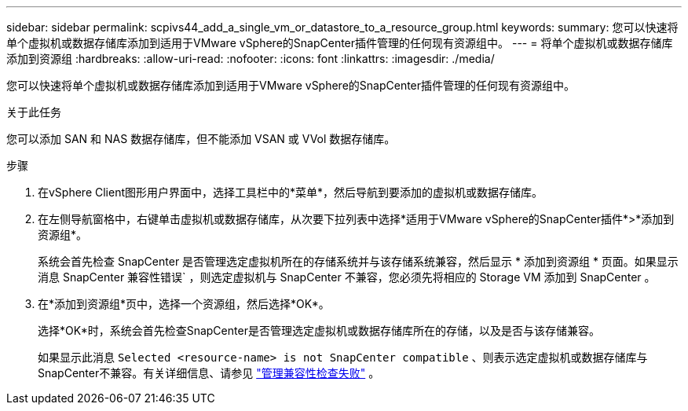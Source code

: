 ---
sidebar: sidebar 
permalink: scpivs44_add_a_single_vm_or_datastore_to_a_resource_group.html 
keywords:  
summary: 您可以快速将单个虚拟机或数据存储库添加到适用于VMware vSphere的SnapCenter插件管理的任何现有资源组中。 
---
= 将单个虚拟机或数据存储库添加到资源组
:hardbreaks:
:allow-uri-read: 
:nofooter: 
:icons: font
:linkattrs: 
:imagesdir: ./media/


[role="lead"]
您可以快速将单个虚拟机或数据存储库添加到适用于VMware vSphere的SnapCenter插件管理的任何现有资源组中。

.关于此任务
您可以添加 SAN 和 NAS 数据存储库，但不能添加 VSAN 或 VVol 数据存储库。

.步骤
. 在vSphere Client图形用户界面中，选择工具栏中的*菜单*，然后导航到要添加的虚拟机或数据存储库。
. 在左侧导航窗格中，右键单击虚拟机或数据存储库，从次要下拉列表中选择*适用于VMware vSphere的SnapCenter插件*>*添加到资源组*。
+
系统会首先检查 SnapCenter 是否管理选定虚拟机所在的存储系统并与该存储系统兼容，然后显示 * 添加到资源组 * 页面。如果显示消息 SnapCenter 兼容性错误` ，则选定虚拟机与 SnapCenter 不兼容，您必须先将相应的 Storage VM 添加到 SnapCenter 。

. 在*添加到资源组*页中，选择一个资源组，然后选择*OK*。
+
选择*OK*时，系统会首先检查SnapCenter是否管理选定虚拟机或数据存储库所在的存储，以及是否与该存储兼容。

+
如果显示此消息 `Selected <resource-name> is not SnapCenter compatible` 、则表示选定虚拟机或数据存储库与SnapCenter不兼容。有关详细信息、请参见 link:scpivs44_create_resource_groups_for_vms_and_datastores.html#manage-compatibility-check-failures["管理兼容性检查失败"] 。


